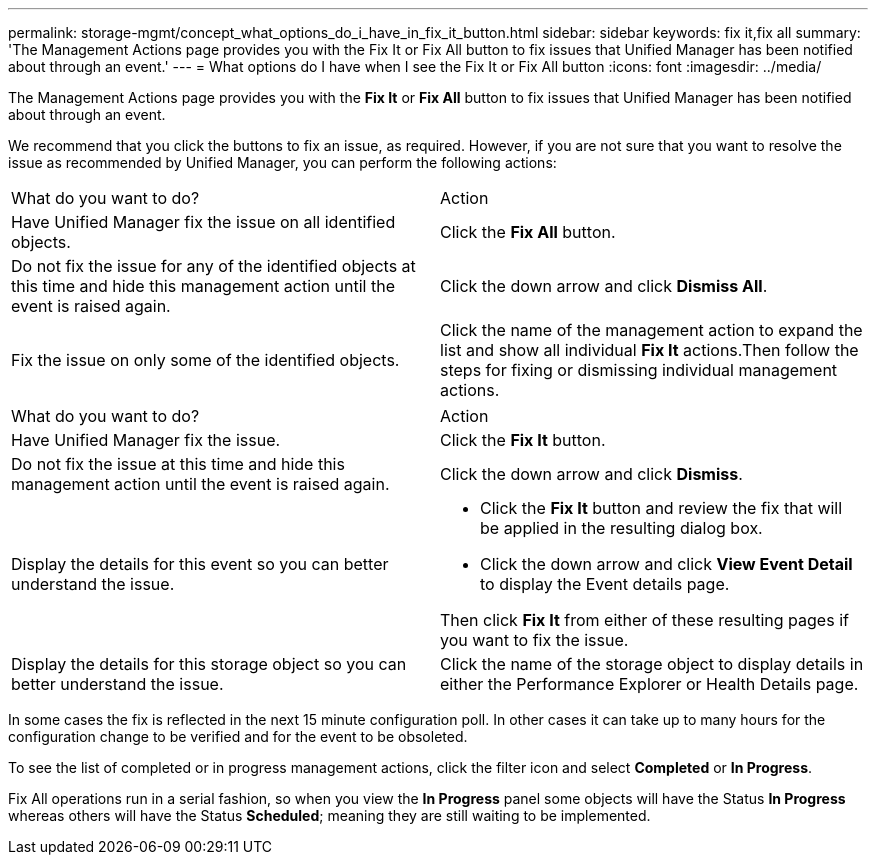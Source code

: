 ---
permalink: storage-mgmt/concept_what_options_do_i_have_in_fix_it_button.html
sidebar: sidebar
keywords: fix it,fix all
summary: 'The Management Actions page provides you with the Fix It or Fix All button to fix issues that Unified Manager has been notified about through an event.'
---
= What options do I have when I see the Fix It or Fix All button
:icons: font
:imagesdir: ../media/

[.lead]
The Management Actions page provides you with the *Fix It* or *Fix All* button to fix issues that Unified Manager has been notified about through an event.

We recommend that you click the buttons to fix an issue, as required. However, if you are not sure that you want to resolve the issue as recommended by Unified Manager, you can perform the following actions:

|===
| What do you want to do?| Action
a|
Have Unified Manager fix the issue on all identified objects.
a|
Click the *Fix All* button.
a|
Do not fix the issue for any of the identified objects at this time and hide this management action until the event is raised again.
a|
Click the down arrow and click *Dismiss All*.
a|
Fix the issue on only some of the identified objects.
a|
Click the name of the management action to expand the list and show all individual *Fix It* actions.Then follow the steps for fixing or dismissing individual management actions.

|===
|===
| What do you want to do?| Action
a|
Have Unified Manager fix the issue.
a|
Click the *Fix It* button.
a|
Do not fix the issue at this time and hide this management action until the event is raised again.
a|
Click the down arrow and click *Dismiss*.
a|
Display the details for this event so you can better understand the issue.
a|

* Click the *Fix It* button and review the fix that will be applied in the resulting dialog box.
* Click the down arrow and click *View Event Detail* to display the Event details page.

Then click *Fix It* from either of these resulting pages if you want to fix the issue.

a|
Display the details for this storage object so you can better understand the issue.
a|
Click the name of the storage object to display details in either the Performance Explorer or Health Details page.
|===
In some cases the fix is reflected in the next 15 minute configuration poll. In other cases it can take up to many hours for the configuration change to be verified and for the event to be obsoleted.

To see the list of completed or in progress management actions, click the filter icon and select *Completed* or *In Progress*.

Fix All operations run in a serial fashion, so when you view the *In Progress* panel some objects will have the Status *In Progress* whereas others will have the Status *Scheduled*; meaning they are still waiting to be implemented.
